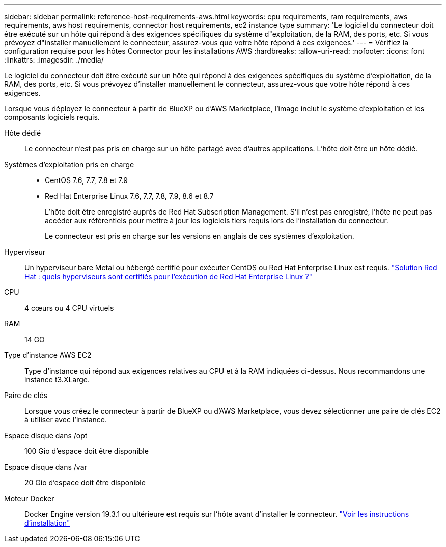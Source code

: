 ---
sidebar: sidebar 
permalink: reference-host-requirements-aws.html 
keywords: cpu requirements, ram requirements, aws requirements, aws host requirements, connector host requirements, ec2 instance type 
summary: 'Le logiciel du connecteur doit être exécuté sur un hôte qui répond à des exigences spécifiques du système d"exploitation, de la RAM, des ports, etc. Si vous prévoyez d"installer manuellement le connecteur, assurez-vous que votre hôte répond à ces exigences.' 
---
= Vérifiez la configuration requise pour les hôtes Connector pour les installations AWS
:hardbreaks:
:allow-uri-read: 
:nofooter: 
:icons: font
:linkattrs: 
:imagesdir: ./media/


[role="lead"]
Le logiciel du connecteur doit être exécuté sur un hôte qui répond à des exigences spécifiques du système d'exploitation, de la RAM, des ports, etc. Si vous prévoyez d'installer manuellement le connecteur, assurez-vous que votre hôte répond à ces exigences.

Lorsque vous déployez le connecteur à partir de BlueXP ou d'AWS Marketplace, l'image inclut le système d'exploitation et les composants logiciels requis.

Hôte dédié:: Le connecteur n'est pas pris en charge sur un hôte partagé avec d'autres applications. L'hôte doit être un hôte dédié.
Systèmes d'exploitation pris en charge::
+
--
* CentOS 7.6, 7.7, 7.8 et 7.9
* Red Hat Enterprise Linux 7.6, 7.7, 7.8, 7.9, 8.6 et 8.7
+
L'hôte doit être enregistré auprès de Red Hat Subscription Management. S'il n'est pas enregistré, l'hôte ne peut pas accéder aux référentiels pour mettre à jour les logiciels tiers requis lors de l'installation du connecteur.

+
Le connecteur est pris en charge sur les versions en anglais de ces systèmes d'exploitation.



--
Hyperviseur:: Un hyperviseur bare Metal ou hébergé certifié pour exécuter CentOS ou Red Hat Enterprise Linux est requis. https://access.redhat.com/certified-hypervisors["Solution Red Hat : quels hyperviseurs sont certifiés pour l'exécution de Red Hat Enterprise Linux ?"^]
CPU:: 4 cœurs ou 4 CPU virtuels
RAM:: 14 GO
Type d'instance AWS EC2:: Type d'instance qui répond aux exigences relatives au CPU et à la RAM indiquées ci-dessus. Nous recommandons une instance t3.XLarge.
Paire de clés:: Lorsque vous créez le connecteur à partir de BlueXP ou d'AWS Marketplace, vous devez sélectionner une paire de clés EC2 à utiliser avec l'instance.
Espace disque dans /opt:: 100 Gio d'espace doit être disponible
Espace disque dans /var:: 20 Gio d'espace doit être disponible
Moteur Docker:: Docker Engine version 19.3.1 ou ultérieure est requis sur l'hôte avant d'installer le connecteur. https://docs.docker.com/engine/install/["Voir les instructions d'installation"^]

